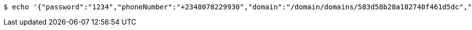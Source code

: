 [source,bash,subs="attributes"]
----
$ echo '{"password":"1234","phoneNumber":"+2348078229930","domain":"/domain/domains/583d58b28a182740f461d5dc","email":"gerald_oyudo@hotmail.com","properties":{"nickname":"Jerry"},"username":"gerald_oyudo"}' | http --auth '583d58b38a182740f461d5dd:4212' POST 'http://{serverHost}:{port}/domain/appUsers' 'Accept:application/hal+json' 'Content-Type:application/json;charset=UTF-8'
----